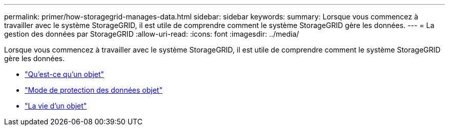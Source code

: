 ---
permalink: primer/how-storagegrid-manages-data.html 
sidebar: sidebar 
keywords:  
summary: Lorsque vous commencez à travailler avec le système StorageGRID, il est utile de comprendre comment le système StorageGRID gère les données. 
---
= La gestion des données par StorageGRID
:allow-uri-read: 
:icons: font
:imagesdir: ../media/


[role="lead"]
Lorsque vous commencez à travailler avec le système StorageGRID, il est utile de comprendre comment le système StorageGRID gère les données.

* link:what-object-is.html["Qu'est-ce qu'un objet"]
* link:how-object-data-is-protected.html["Mode de protection des données objet"]
* link:life-of-object.html["La vie d'un objet"]

